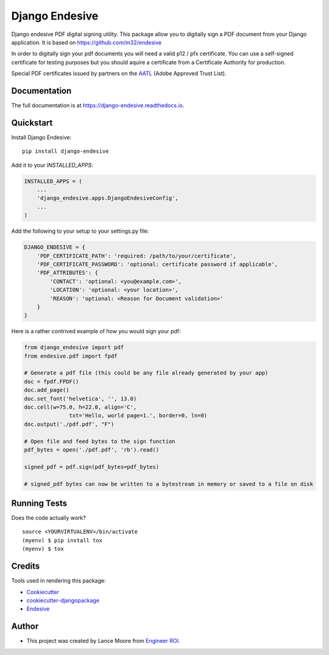 =============================
Django Endesive
=============================

.. image:: https://badge.fury.io/py/django-endesive.svg
    :target: https://badge.fury.io/py/django-endesive

.. image:: https://travis-ci.org/zengoma/django-endesive.svg?branch=master
    :target: https://travis-ci.org/zengoma/django-endesive

.. image:: https://codecov.io/gh/zengoma/django-endesive/branch/master/graph/badge.svg
    :target: https://codecov.io/gh/zengoma/django-endesive

Django endesive PDF digital signing utility. This package allow you to digitally sign a PDF document from your Django
application. It is based on https://github.com/m32/endesive

In order to digitally sign your pdf documents you will need a valid p12 / pfx certificate. You can use a self-signed
certificate for testing purposes but you should aquire a certificate from a Certificate Authority for production.

Special PDF certificates issued by partners on the `AATL <https://helpx.adobe.com/africa/acrobat/kb/approved-trust-list1.html>`_
(Adobe Approved Trust List).

Documentation
-------------

The full documentation is at https://django-endesive.readthedocs.io.

Quickstart
----------

Install Django Endesive::

    pip install django-endesive

Add it to your `INSTALLED_APPS`:

.. code-block:: python

    INSTALLED_APPS = (
        ...
        'django_endesive.apps.DjangoEndesiveConfig',
        ...
    )



Add the following to your setup to your settings.py file:

.. code-block:: python

    DJANGO_ENDESIVE = {
        'PDF_CERTIFICATE_PATH': 'required: /path/to/your/certificate',
        'PDF_CERTIFICATE_PASSWORD': 'optional: certificate password if applicable',
        'PDF_ATTRIBUTES': {
            'CONTACT': 'optional: <you@example.com>',
            'LOCATION': 'optional: <your location>',
            'REASON': 'optional: <Reason for Document validation>'
        }
    }


Here is a rather contrived example of how you would sign your pdf:

.. code-block:: python

    from django_endesive import pdf
    from endesive.pdf import fpdf

    # Generate a pdf file (this could be any file already generated by your app)
    doc = fpdf.FPDF()
    doc.add_page()
    doc.set_font('helvetica', '', 13.0)
    doc.cell(w=75.0, h=22.0, align='C',
                  txt='Hello, world page=1.', border=0, ln=0)
    doc.output('./pdf.pdf', "F")

    # Open file and feed bytes to the sign function
    pdf_bytes = open('./pdf.pdf', 'rb').read()

    signed_pdf = pdf.sign(pdf_bytes=pdf_bytes)

    # signed_pdf bytes can now be written to a bytestream in memory or saved to a file on disk

Running Tests
-------------

Does the code actually work?

::

    source <YOURVIRTUALENV>/bin/activate
    (myenv) $ pip install tox
    (myenv) $ tox

Credits
-------

Tools used in rendering this package:

*  Cookiecutter_
*  `cookiecutter-djangopackage`_
*  Endesive_

.. _Cookiecutter: https://github.com/audreyr/cookiecutter
.. _`cookiecutter-djangopackage`: https://github.com/pydanny/cookiecutter-djangopackage
.. _Endesive: https://github.com/m32/endesive/blob/master/examples/pdf-sign-cms.py

Author
-------
* This project was created by Lance Moore from `Engineer ROI <https://engineerroi.com>`_.
